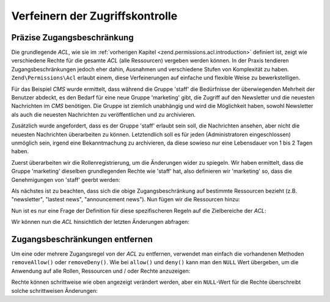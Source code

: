 .. _zend.permissions.acl.refining:

Verfeinern der Zugriffskontrolle
================================

.. _zend.permissions.acl.refining.precise:

Präzise Zugangsbeschränkung
---------------------------

Die grundlegende *ACL*, wie sie im :ref:`vorherigen Kapitel <zend.permissions.acl.introduction>` definiert ist, zeigt wie
verschiedene Rechte für die gesamte *ACL* (alle Ressourcen) vergeben werden können. In der Praxis tendieren
Zugangsbeschränkungen jedoch eher dahin, Ausnahmen und verschiedene Stufen von Komplexität zu haben. ``Zend\Permissions\Acl``
erlaubt einem, diese Verfeinerungen auf einfache und flexible Weise zu bewerkstelligen.

Für das Beispiel *CMS* wurde ermittelt, dass während die Gruppe 'staff' die Bedürfnisse der überwiegenden
Mehrheit der Benutzer abdeckt, es den Bedarf für eine neue Gruppe 'marketing' gibt, die Zugriff auf den Newsletter
und die neuesten Nachrichten im *CMS* benötigen. Die Gruppe ist ziemlich unabhängig und wird die Möglichkeit
haben, sowohl Newsletter als auch die neuesten Nachrichten zu veröffentlichen und zu archivieren.

Zusätzlich wurde angefordert, dass es der Gruppe 'staff' erlaubt sein soll, die Nachrichten ansehen, aber nicht
die neuesten Nachrichten überarbeiten zu können. Letztendlich soll es für jeden (Administratoren eingeschlossen)
unmöglich sein, irgend eine Bekanntmachung zu archivieren, da diese sowieso nur eine Lebensdauer von 1 bis 2 Tagen
haben.

Zuerst überarbeiten wir die Rollenregistrierung, um die Änderungen wider zu spiegeln. Wir haben ermittelt, dass
die Gruppe 'marketing' dieselben grundlegenden Rechte wie 'staff' hat, also definieren wir 'marketing' so, dass die
Genehmigungen von 'staff' geerbt werden:

.. code-block:: php
   :linenos:

   // Die neue Gruppe Marketing erbt Genehmigungen der Mitarbeiter
   $acl->addRole(new Zend\Permissions\Acl\Role\GenericRole('marketing'), 'staff');

Als nächstes ist zu beachten, dass sich die obige Zugangsbeschränkung auf bestimmte Ressourcen bezieht (z.B.
"newsletter", "lastest news", "announcement news"). Nun fügen wir die Ressourcen hinzu:

.. code-block:: php
   :linenos:

   // Ressourcen für die Regeln erstellen

   // Newsletter
   $acl->addResource(new Zend\Permissions\Acl\Resource\GenericResource('newsletter'));

   // Nachrichten
   $acl->addResource(new Zend\Permissions\Acl\Resource\GenericResource('news'));

   // Neueste Nachrichten
   $acl->addResource(new Zend\Permissions\Acl\Resource\GenericResource('latest'), 'news');

   // Bekanntmachungen
   $acl->addResource(new Zend\Permissions\Acl\Resource\GenericResource('announcement'), 'news');

Nun ist es nur eine Frage der Definition für diese spezifischeren Regeln auf die Zielbereiche der *ACL*:

.. code-block:: php
   :linenos:

   // Marketing muss Newsletter und die neuesten Nachrichten veröffentlichen
   // und archivieren können
   $acl->allow('marketing',
               array('newsletter', 'latest'),
               array('publish', 'archive'));

   // Staff (und Marketing durch die Vererbung), wird die Erlaubnis verweigert,
   // die neuesten Nachrichten überarbeiten zu können
   $acl->deny('staff', 'latest', 'revise');

   // Jedem (inklusive der Administratoren) wird die Erlaubnis verweigert,
   // Bekanntmachungsnachricht zu archivieren
   $acl->deny(null, 'announcement', 'archive');

Wir können nun die *ACL* hinsichtlich der letzten Änderungen abfragen:

.. code-block:: php
   :linenos:

   echo $acl->isAllowed('staff', 'newsletter', 'publish') ?
        "allowed" : "denied";
   // verweigert

   echo $acl->isAllowed('marketing', 'newsletter', 'publish') ?
        "allowed" : "denied";
   // erlaubt

   echo $acl->isAllowed('staff', 'latest', 'publish') ?
        "allowed" : "denied";
   // verweigert

   echo $acl->isAllowed('marketing', 'latest', 'publish') ?
        "allowed" : "denied";
   // erlaubt

   echo $acl->isAllowed('marketing', 'latest', 'archive') ?
        "allowed" : "denied";
   // erlaubt

   echo $acl->isAllowed('marketing', 'latest', 'revise') ?
        "allowed" : "denied";
   // verweigert

   echo $acl->isAllowed('editor', 'announcement', 'archive') ?
        "allowed" : "denied";
   // verweigert

   echo $acl->isAllowed('administrator', 'announcement', 'archive') ?
        "allowed" : "denied";
   // verweigert

.. _zend.permissions.acl.refining.removing:

Zugangsbeschränkungen entfernen
-------------------------------

Um eine oder mehrere Zugangsregel von der *ACL* zu entfernen, verwendet man einfach die vorhandenen Methoden
``removeAllow()`` oder ``removeDeny()``. Wie bei ``allow()`` und ``deny()`` kann man den ``NULL`` Wert übergeben,
um die Anwendung auf alle Rollen, Ressourcen und / oder Rechte anzuzeigen:

.. code-block:: php
   :linenos:

   // Entferne die Verweigerung, die letzten Nachrichten zu überarbeiten für
   // die Mitarbeiter (und Marketing durch die Vererbung)
   $acl->removeDeny('staff', 'latest', 'revise');

   echo $acl->isAllowed('marketing', 'latest', 'revise') ?
        "allowed" : "denied";
   // erlaubt

   // Entferne die Erlaubnis für das Marketing, Newsletter veröffentlichen und
   // archivieren zu können
   $acl->removeAllow('marketing',
                     'newsletter',
                     array('publish', 'archive'));

   echo $acl->isAllowed('marketing', 'newsletter', 'publish') ?
        "allowed" : "denied";
   // verweigert

   echo $acl->isAllowed('marketing', 'newsletter', 'archive') ?
        "allowed" : "denied";
   // verweigert

Rechte können schrittweise wie oben angezeigt verändert werden, aber ein ``NULL``-Wert für die Rechte
überschreibt solche schrittweisen Änderungen:

.. code-block:: php
   :linenos:

   // Erlaube dem Marketing alle Rechte für die neuesten Nachrichten
   $acl->allow('marketing', 'latest');

   echo $acl->isAllowed('marketing', 'latest', 'publish') ?
        "allowed" : "denied";
   // erlaubt

   echo $acl->isAllowed('marketing', 'latest', 'archive') ?
        "allowed" : "denied";
   // erlaubt

   echo $acl->isAllowed('marketing', 'latest', 'anything') ?
        "allowed" : "denied";
   // erlaubt


